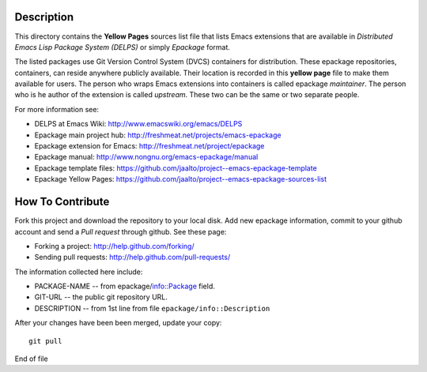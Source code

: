 Description
===========

This directory contains the **Yellow Pages** sources list file that
lists Emacs extensions that are available in *Distributed Emacs Lisp
Package System (DELPS)* or simply *Epackage* format.

The listed packages use Git Version Control System (DVCS) containers
for distribution. These epackage repositories, containers, can reside
anywhere publicly available. Their location is recorded in this
**yellow page** file to make them available for users. The person who
wraps Emacs extensions into containers is called epackage
*maintainer*. The person who is he author of the extension is called
*upstream*. These two can be the same or two separate people.

For more information see:

* DELPS at Emacs Wiki: http://www.emacswiki.org/emacs/DELPS
* Epackage main project hub: http://freshmeat.net/projects/emacs-epackage
* Epackage extension for Emacs: http://freshmeat.net/project/epackage
* Epackage manual: http://www.nongnu.org/emacs-epackage/manual
* Epackage template files: https://github.com/jaalto/project--emacs-epackage-template
* Epackage Yellow Pages: https://github.com/jaalto/project--emacs-epackage-sources-list

How To Contribute
=================

Fork this project and download the repository to your local disk. Add
new epackage information, commit to your github account and send a
*Pull request* through github. See these page:

- Forking a project: http://help.github.com/forking/
- Sending pull requests: http://help.github.com/pull-requests/

The information collected here include:

- PACKAGE-NAME -- from epackage/info::Package field.
- GIT-URL      -- the public git repository URL.
- DESCRIPTION  -- from 1st line from file ``epackage/info::Description``

After your changes have been been merged, update your copy::

    git pull

End of file
